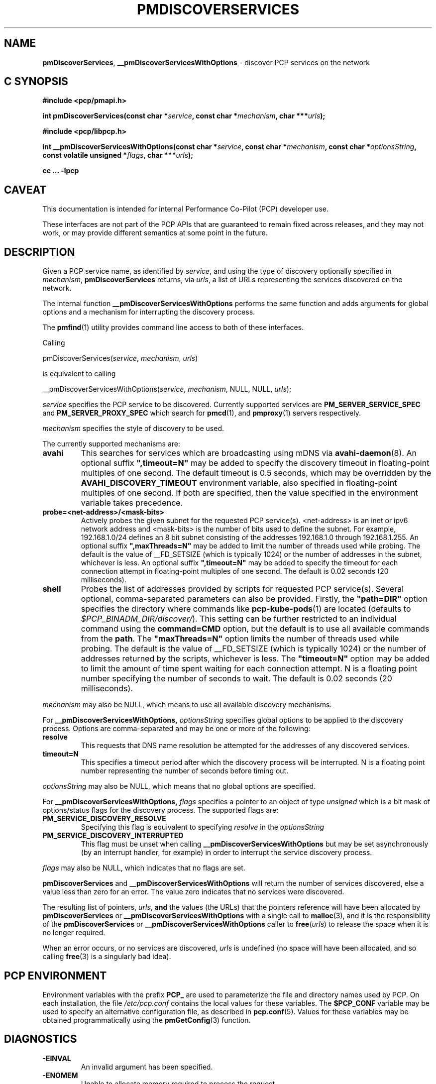 '\"macro stdmacro
.\"
.\" Copyright (c) 2014 Red Hat.
.\"
.\" This program is free software; you can redistribute it and/or modify it
.\" under the terms of the GNU General Public License as published by the
.\" Free Software Foundation; either version 2 of the License, or (at your
.\" option) any later version.
.\"
.\" This program is distributed in the hope that it will be useful, but
.\" WITHOUT ANY WARRANTY; without even the implied warranty of MERCHANTABILITY
.\" or FITNESS FOR A PARTICULAR PURPOSE.  See the GNU General Public License
.\" for more details.
.\"
.\"
.TH PMDISCOVERSERVICES 3 "PCP" "Performance Co-Pilot"
.SH NAME
\f3pmDiscoverServices\f1,
\f3__pmDiscoverServicesWithOptions\f1 \- discover PCP services on the network
.SH "C SYNOPSIS"
.ft 3
.ad l
.hy 0
#include <pcp/pmapi.h>
.sp
int pmDiscoverServices(const char *\fIservice\fP,
'in +\w'int pmDiscoverServices('u
const\ char\ *\fImechanism\fP,
char\ ***\fIurls\fP);
.in
.sp
#include <pcp/libpcp.h>
.sp
int __pmDiscoverServicesWithOptions(const char *\fIservice\fP,
'in +\w'int __pmDiscoverServicesWithOptions('u
const\ char\ *\fImechanism\fP,
const\ char\ *\fIoptionsString\fP,
const\ volatile\ unsigned\ *\fIflags\fP,
char\ ***\fIurls\fP);
.in
.sp
cc ... \-lpcp
.hy
.ad
.ft 1
.SH CAVEAT
This documentation is intended for internal Performance Co-Pilot
(PCP) developer use.
.PP
These interfaces are not part of the PCP APIs that are guaranteed to
remain fixed across releases, and they may not work, or may provide
different semantics at some point in the future.
.SH DESCRIPTION
.de CR
.ie t \f(CR\\$1\f1\\$2
.el \fI\\$1\f1\\$2
..
Given a PCP service name, as identified by
.IR service ,
and using the type of discovery optionally specified in
.IR mechanism ,
.B pmDiscoverServices
returns, via
.IR urls ,
a list of URLs representing the services discovered on the network.
.PP
The internal function
.B __pmDiscoverServicesWithOptions
performs the same function and adds arguments for global options and a mechanism
for interrupting the discovery process.
.PP
The
.BR pmfind (1)
utility provides command line access to both of these interfaces.
.PP
Calling
.sp
pmDiscoverServices(\fIservice\fP, \fImechanism\fP, \fIurls\fP)
.sp
is equivalent to calling
.sp
__pmDiscoverServicesWithOptions(\fIservice\fP, \fImechanism\fP, NULL, NULL, \fIurls\fP);
.PP
.I service
specifies the PCP service to be discovered.
Currently supported services are
.B PM_SERVER_SERVICE_SPEC
and
.B PM_SERVER_PROXY_SPEC
which search for
.BR pmcd (1),
and
.BR pmproxy (1)
servers respectively.
.PP
.IR mechanism
specifies the style of discovery to be used.
.PP
The currently supported mechanisms are:
.TP
.B avahi
This searches for services which are broadcasting using mDNS via
.BR avahi-daemon (8).
An optional suffix \fB",timeout=N"\fP may be added
to specify the discovery timeout in floating-point multiples of one
second.
The default timeout is 0.5 seconds, which may be overridden
by the \fBAVAHI_DISCOVERY_TIMEOUT\fP environment variable, also
specified in floating-point multiples of one second.
If both are specified, then
the value specified in the environment variable takes precedence.
.TP
.B probe=<net-address>/<mask-bits>
Actively probes the given subnet for the requested PCP service(s).
<net-address> is an inet or ipv6
network address and <mask-bits> is the number of bits used to define the
subnet.
For example, 192.168.1.0/24 defines an 8 bit subnet consisting of the
addresses 192.168.1.0 through 192.168.1.255.
An optional suffix \fB",maxThreads=N"\fP may be added to limit the number of
threads used while probing.
The default is the value of __FD_SETSIZE (which is typically 1024) or the
number of addresses in the subnet, whichever is less.
An optional suffix \fB",timeout=N"\fP may be added to specify the timeout
for each connection attempt in floating-point multiples of one second.
The default is 0.02 seconds (20 milliseconds).
.TP
.B shell
Probes the list of addresses provided by scripts for requested PCP service(s).
Several optional, comma-separated parameters can also be provided.
Firstly, the \fB"path=DIR"\fP option specifies the directory where
commands like
.BR pcp-kube-pods (1)
are located (defaults to
.IR "$PCP_BINADM_DIR/discover/" ).
This setting can be further restricted to an individual command
using the \fBcommand=CMD\fP option, but the default is to use all
available commands from the \fBpath\fP.
The \fB"maxThreads=N"\fP option limits the number of threads used while
probing.
The default is the value of __FD_SETSIZE (which is typically 1024) or the
number of addresses returned by the scripts, whichever is less.
The \fB"timeout=N"\fP option may be added to limit the amount of
time spent waiting for each connection attempt.
N is a floating point number specifying the number of seconds to wait.
The default is 0.02 seconds (20 milliseconds).
.PP
.IR mechanism
may also be NULL, which means to use all available discovery mechanisms.
.PP
For
.B __pmDiscoverServicesWithOptions,
.IR optionsString
specifies global options to be applied to the discovery process.
Options are comma-separated and may be one or more of the following:
.TP
.B resolve
This requests that DNS name resolution be attempted for the addresses of any
discovered services.
.TP
.B timeout=N
This specifies a timeout period after which the discovery process will be
interrupted.
N is a floating point number representing the number of seconds
before timing out.
.PP
.IR optionsString
may also be NULL, which means that no global options are specified.
.PP
For
.B __pmDiscoverServicesWithOptions,
.IR flags
specifies a pointer to an object of type \fIunsigned\fR which is a bit mask of
options/status flags for the discovery process.
The supported flags are:
.TP
.B PM_SERVICE_DISCOVERY_RESOLVE
Specifying this flag is equivalent to specifying \fIresolve\fR in the
\fIoptionsString\fR
.TP
.B PM_SERVICE_DISCOVERY_INTERRUPTED
This flag must be unset when calling
.B __pmDiscoverServicesWithOptions
but may be set asynchronously (by an interrupt handler, for example) in order
to interrupt the service discovery process.
.PP
.IR flags
may also be NULL, which indicates that no flags are set.
.PP
.B pmDiscoverServices
and
.B __pmDiscoverServicesWithOptions
will return the number of services discovered, else a value
less than zero for an error.
The value zero indicates that no services were discovered.
.PP
The resulting list of pointers,
.IR urls ,
.B and
the values
(the URLs) that the pointers reference will have been allocated by
.B pmDiscoverServices
or
.B __pmDiscoverServicesWithOptions
with a single call to
.BR malloc (3),
and it is the
responsibility of the
.B pmDiscoverServices
or
.B __pmDiscoverServicesWithOptions
caller to
.BR free (\c
.IR urls )
to release the space
when it is no longer required.
.PP
When an error occurs, or no services are discovered,
.I urls
is undefined (no space will have been
allocated, and so calling
.BR free (3)
is a singularly bad idea).
.SH "PCP ENVIRONMENT"
Environment variables with the prefix
.B PCP_
are used to parameterize the file and directory names
used by PCP.
On each installation, the file
.I /etc/pcp.conf
contains the local values for these variables.
The
.B $PCP_CONF
variable may be used to specify an alternative
configuration file,
as described in
.BR pcp.conf (5).
Values for these variables may be obtained programmatically
using the
.BR pmGetConfig (3)
function.
.SH DIAGNOSTICS
.IP \f3-EINVAL\f1
An invalid argument has been specified.
.IP \f3-ENOMEM\f1
Unable to allocate memory required to process the request.
.IP \f3-EOPNOTSUPP\f1
The specified \fImechanism\fP is not supported.
.SH SEE ALSO
.BR pmcd (1),
.BR pmfind (1),
.BR pmproxy (1),
.BR pcp-kube-pods (1),
.BR PMAPI (3),
.BR pmGetConfig (3),
.BR pcp.conf (5),
.BR pcp.env (5)
and
.BR avahi-daemon (8).

.\" control lines for scripts/man-spell
.\" +ok+ maxThreads avahi mDNS inet DIR CMD __FD_SETSIZE
